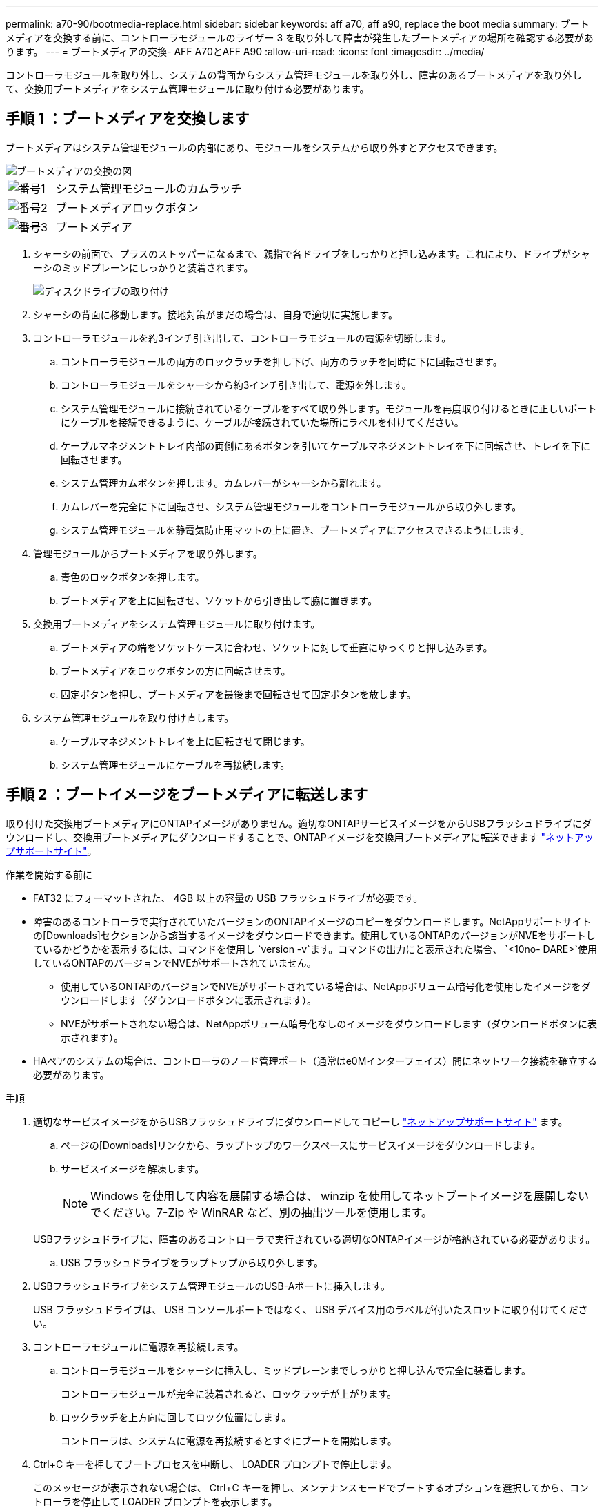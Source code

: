 ---
permalink: a70-90/bootmedia-replace.html 
sidebar: sidebar 
keywords: aff a70, aff a90, replace the boot media 
summary: ブートメディアを交換する前に、コントローラモジュールのライザー 3 を取り外して障害が発生したブートメディアの場所を確認する必要があります。 
---
= ブートメディアの交換- AFF A70とAFF A90
:allow-uri-read: 
:icons: font
:imagesdir: ../media/


[role="lead"]
コントローラモジュールを取り外し、システムの背面からシステム管理モジュールを取り外し、障害のあるブートメディアを取り外して、交換用ブートメディアをシステム管理モジュールに取り付ける必要があります。



== 手順 1 ：ブートメディアを交換します

ブートメディアはシステム管理モジュールの内部にあり、モジュールをシステムから取り外すとアクセスできます。

image::../media/drw_a70-90_boot_media_remove_replace_ieops-1367.svg[ブートメディアの交換の図]

[cols="1,4"]
|===


 a| 
image::../media/icon_round_1.png[番号1]
 a| 
システム管理モジュールのカムラッチ



 a| 
image::../media/icon_round_2.png[番号2]
 a| 
ブートメディアロックボタン



 a| 
image::../media/icon_round_3.png[番号3]
 a| 
ブートメディア

|===
. シャーシの前面で、プラスのストッパーになるまで、親指で各ドライブをしっかりと押し込みます。これにより、ドライブがシャーシのミッドプレーンにしっかりと装着されます。
+
image::../media/drw_a800_drive_seated_IEOPS-960.svg[ディスクドライブの取り付け]

. シャーシの背面に移動します。接地対策がまだの場合は、自身で適切に実施します。
. コントローラモジュールを約3インチ引き出して、コントローラモジュールの電源を切断します。
+
.. コントローラモジュールの両方のロックラッチを押し下げ、両方のラッチを同時に下に回転させます。
.. コントローラモジュールをシャーシから約3インチ引き出して、電源を外します。
.. システム管理モジュールに接続されているケーブルをすべて取り外します。モジュールを再度取り付けるときに正しいポートにケーブルを接続できるように、ケーブルが接続されていた場所にラベルを付けてください。
.. ケーブルマネジメントトレイ内部の両側にあるボタンを引いてケーブルマネジメントトレイを下に回転させ、トレイを下に回転させます。
.. システム管理カムボタンを押します。カムレバーがシャーシから離れます。
.. カムレバーを完全に下に回転させ、システム管理モジュールをコントローラモジュールから取り外します。
.. システム管理モジュールを静電気防止用マットの上に置き、ブートメディアにアクセスできるようにします。


. 管理モジュールからブートメディアを取り外します。
+
.. 青色のロックボタンを押します。
.. ブートメディアを上に回転させ、ソケットから引き出して脇に置きます。


. 交換用ブートメディアをシステム管理モジュールに取り付けます。
+
.. ブートメディアの端をソケットケースに合わせ、ソケットに対して垂直にゆっくりと押し込みます。
.. ブートメディアをロックボタンの方に回転させます。
.. 固定ボタンを押し、ブートメディアを最後まで回転させて固定ボタンを放します。


. システム管理モジュールを取り付け直します。
+
.. ケーブルマネジメントトレイを上に回転させて閉じます。
.. システム管理モジュールにケーブルを再接続します。






== 手順 2 ：ブートイメージをブートメディアに転送します

取り付けた交換用ブートメディアにONTAPイメージがありません。適切なONTAPサービスイメージをからUSBフラッシュドライブにダウンロードし、交換用ブートメディアにダウンロードすることで、ONTAPイメージを交換用ブートメディアに転送できます https://mysupport.netapp.com/["ネットアップサポートサイト"]。

.作業を開始する前に
* FAT32 にフォーマットされた、 4GB 以上の容量の USB フラッシュドライブが必要です。
* 障害のあるコントローラで実行されていたバージョンのONTAPイメージのコピーをダウンロードします。NetAppサポートサイトの[Downloads]セクションから該当するイメージをダウンロードできます。使用しているONTAPのバージョンがNVEをサポートしているかどうかを表示するには、コマンドを使用し `version -v`ます。コマンドの出力にと表示された場合、 `<10no- DARE>`使用しているONTAPのバージョンでNVEがサポートされていません。
+
** 使用しているONTAPのバージョンでNVEがサポートされている場合は、NetAppボリューム暗号化を使用したイメージをダウンロードします（ダウンロードボタンに表示されます）。
** NVEがサポートされない場合は、NetAppボリューム暗号化なしのイメージをダウンロードします（ダウンロードボタンに表示されます）。


* HAペアのシステムの場合は、コントローラのノード管理ポート（通常はe0Mインターフェイス）間にネットワーク接続を確立する必要があります。


.手順
. 適切なサービスイメージをからUSBフラッシュドライブにダウンロードしてコピーし https://mysupport.netapp.com/["ネットアップサポートサイト"] ます。
+
.. ページの[Downloads]リンクから、ラップトップのワークスペースにサービスイメージをダウンロードします。
.. サービスイメージを解凍します。
+

NOTE: Windows を使用して内容を展開する場合は、 winzip を使用してネットブートイメージを展開しないでください。7-Zip や WinRAR など、別の抽出ツールを使用します。

+
USBフラッシュドライブに、障害のあるコントローラで実行されている適切なONTAPイメージが格納されている必要があります。

.. USB フラッシュドライブをラップトップから取り外します。


. USBフラッシュドライブをシステム管理モジュールのUSB-Aポートに挿入します。
+
USB フラッシュドライブは、 USB コンソールポートではなく、 USB デバイス用のラベルが付いたスロットに取り付けてください。

. コントローラモジュールに電源を再接続します。
+
.. コントローラモジュールをシャーシに挿入し、ミッドプレーンまでしっかりと押し込んで完全に装着します。
+
コントローラモジュールが完全に装着されると、ロックラッチが上がります。

.. ロックラッチを上方向に回してロック位置にします。
+
コントローラは、システムに電源を再接続するとすぐにブートを開始します。



. Ctrl+C キーを押してブートプロセスを中断し、 LOADER プロンプトで停止します。
+
このメッセージが表示されない場合は、 Ctrl+C キーを押し、メンテナンスモードでブートするオプションを選択してから、コントローラを停止して LOADER プロンプトを表示します。

. LOADER プロンプトでネットワーク接続タイプを設定します。
+
** DHCPを設定する場合： `ifconfig e0M -auto`
+

NOTE: 設定するターゲットポートは、正常なコントローラから障害コントローラへの通信に使用するポートで、 var ファイルシステムのリストア時にネットワーク接続で使用します。このコマンドでは e0M ポートを使用することもできます。

** 手動接続を設定する場合： `ifconfig e0M -addr=filer_addr -mask=netmask -gw=gateway`
+
*** filer_addr は、ストレージシステムの IP アドレスです。
*** netmask は、 HA パートナーに接続されている管理ネットワークのネットワークマスクです。
*** gateway は、ネットワークのゲートウェイです。




+

NOTE: インターフェイスによっては、その他のパラメータが必要になる場合もあります。詳細については、ファームウェアのプロンプトで「 help ifconfig 」と入力してください。


